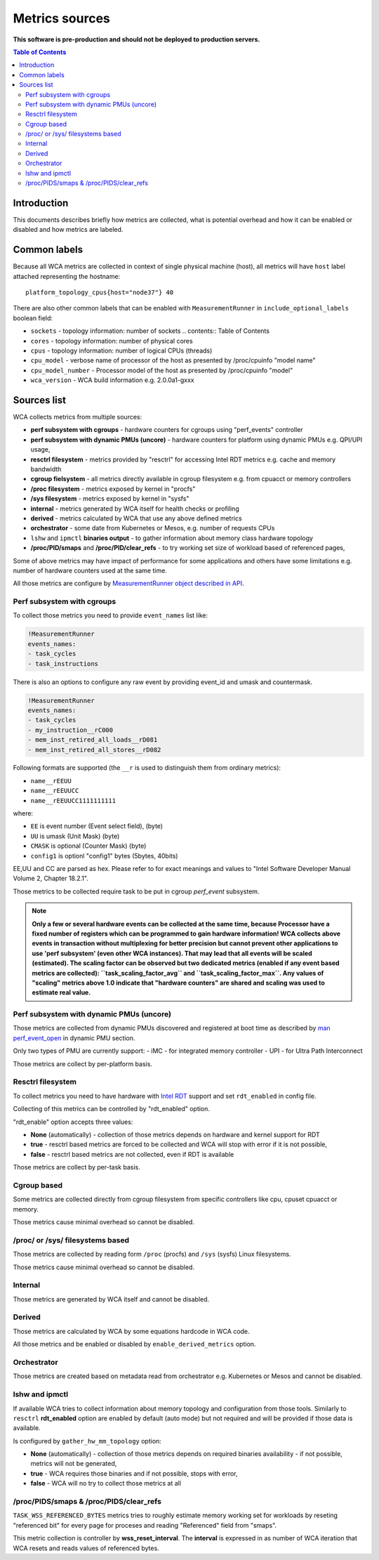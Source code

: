 ===============
Metrics sources
===============

**This software is pre-production and should not be deployed to production servers.**

.. contents:: Table of Contents

Introduction
============

This documents describes briefly how metrics are collected, what is potential overhead and
how it can be enabled or disabled and how metrics are labeled.

Common labels
=============

Because all WCA metrics are collected in context of single physical machine (host), all metrics
will have ``host`` label attached representing the hostname::

    platform_topology_cpus{host="node37"} 40

There are also other common labels that can be enabled with ``MeasurementRunner``
in ``include_optional_labels`` boolean field:

- ``sockets`` - topology information: number of sockets	.. contents:: Table of Contents
- ``cores`` - topology information:  number of physical cores
- ``cpus`` - topology information: number of logical CPUs (threads)
- ``cpu_model`` - verbose name of processor of the host as presented by /proc/cpuinfo "model name"
- ``cpu_model_number`` -  Processor model of the host as presented by /proc/cpuinfo "model"
- ``wca_version`` - WCA build information e.g. 2.0.0a1-gxxx

Sources list
============

WCA collects metrics from multiple sources:

- **perf subsystem with cgroups** - hardware counters for cgroups using "perf_events" controller
- **perf subsystem with dynamic PMUs (uncore)** - hardware counters for platform using dynamic PMUs e.g. QPI/UPI usage,
- **resctrl filesystem** - metrics provided by "resctrl" for accessing Intel RDT metrics e.g. cache and memory bandwidth
- **cgroup fielsystem** - all metrics directly available in cgroup filesystem e.g. from cpuacct or memory controllers
- **/proc filesystem** - metrics exposed by kernel in "procfs"
- **/sys filesystem** - metrics exposed by kernel in "sysfs"
- **internal** - metrics generated by WCA itself for health checks or profiling
- **derived** - metrics calculated by WCA that use any above defined metrics
- **orchestrator**  - some date from Kubernetes or Mesos, e.g. number of requests CPUs
- ``lshw`` and ``ipmctl`` **binaries output** - to gather information about memory class hardware topology
- **/proc/PID/smaps** and **/proc/PID/clear_refs** - to try working set size of workload based of referenced pages,


Some of above metrics may have impact of performance for some applications and others have some limitations
e.g. number of hardware counters used at the same time.

All those metrics are configure by `MeasurementRunner object described in API <api.rst#measurementrunner>`_.

Perf subsystem with cgroups
-----------------------------

To collect those metrics you need to provide ``event_names`` list like:

.. code-block:: yaml

    !MeasurementRunner
    events_names:
    - task_cycles
    - task_instructions

There is also an options to configure any raw event by providing event_id and umask and countermask.

.. code-block:: yaml

    !MeasurementRunner
    events_names:
    - task_cycles
    - my_instruction__rC000
    - mem_inst_retired_all_loads__rD081
    - mem_inst_retired_all_stores__rD082

Following formats are supported (the ``__r`` is used to distinguish them from ordinary metrics):

- ``name__rEEUU``
- ``name__rEEUUCC``
- ``name__rEEUUCC1111111111``

where:

- ``EE`` is event number (Event select field), (byte)
- ``UU`` is umask (Unit Mask) (byte)
- ``CMASK`` is optional (Counter Mask) (byte)
- ``config1`` is optionl "config1" bytes (5bytes, 40bits)

EE,UU and CC are parsed as hex. Please refer to for exact meanings and values to "Intel Software Developer Manual Volume 2, Chapter 18.2.1".

Those metrics to be collected require task to be put in cgroup *perf_event* subsystem.

.. note::

   **Only a few or several hardware events can be collected at the same time, because
   Processor have a fixed number of registers which can be programmed to gain hardware information!
   WCA collects above events in transaction without multiplexing for better precision but cannot prevent
   other applications to use 'perf subsystem' (even other WCA instances). That may lead that
   all events will be scaled (estimated). The scaling factor can be observed but two dedicated
   metrics (enabled if any event based metrics are collected): ``task_scaling_factor_avg`` and
   ``task_scaling_factor_max``. Any values of "scaling" metrics above 1.0 indicate that "hardware
   counters" are shared and scaling was used to estimate real value.**

Perf subsystem with dynamic PMUs (uncore)
-----------------------------------------

Those metrics are collected from dynamic PMUs discovered and registered at boot time as described
by `man perf_event_open <http://man7.org/linux/man-pages/man2/perf_event_open.2.html>`_ in dynamic PMU section.

Only two types of PMU are currently support:
- iMC - for integrated memory controller
- UPI - for Ultra Path Interconnect

Those metrics are collect by per-platform basis.

Resctrl filesystem
-----------------------------

To collect metrics you need to have hardware with `Intel RDT <https://www.intel.com/content/www/us/en/architecture-and-technology/resource-director-technology.html>`_ support and set ``rdt_enabled`` in config file.

Collecting of this metrics can be controlled by "rdt_enabled" option.

"rdt_enable" option accepts three values:

- **None** (automatically) - collection of those metrics depends on hardware and kernel support for RDT
- **true** - resctrl based metrics are forced to be collected and WCA will stop with error if it is not possible,
- **false** - resctrl based metrics are not collected, even if RDT is available

Those metrics are collect by per-task basis.

Cgroup based
-----------------------------

Some metrics are collected directly from cgroup filesystem from specific controllers like cpu, cpuset
cpuacct or memory.

Those metrics cause minimal overhead so cannot be disabled.

/proc/ or /sys/ filesystems based
---------------------------------------

Those metrics are collected by reading form ``/proc`` (procfs) and ``/sys`` (sysfs) Linux filesystems.

Those metrics cause minimal overhead so cannot be disabled.

Internal
---------------------------------------

Those metrics are generated by WCA itself and cannot be disabled.

Derived
---------------------------------------

Those metrics are calculated by WCA by some equations hardcode in WCA code.

All those metrics and be enabled or disabled by ``enable_derived_metrics`` option.

Orchestrator
---------------------------------------

Those metrics are created based on metadata read from orchestrator e.g. Kubernetes or Mesos and cannot be disabled.


lshw and ipmctl
---------------------------------------

If available WCA tries to collect information about memory topology and configuration from those tools.
Similarly to ``resctrl`` **rdt_enabled** option are enabled by default (auto mode) but not required and will be provided if those data is available.

Is configured by ``gather_hw_mm_topology`` option:

- **None** (automatically) - collection of those metrics depends on required binaries availability - if not possible, metrics will not be generated,
- **true** - WCA requires those binaries and if not possible, stops with error,
- **false** - WCA will no try to collect those metrics at all

/proc/PIDS/smaps & /proc/PIDS/clear_refs
------------------------------------------

``TASK_WSS_REFERENCED_BYTES`` metrics tries to roughly estimate memory working set for workloads by reseting
"referenced bit" for every page for proceses and reading "Referenced" field from "smaps".

This metric collection is controller by **wss_reset_interval**. The **interval** is expressed in as number of WCA
iteration that WCA resets and reads values of referenced bytes.

